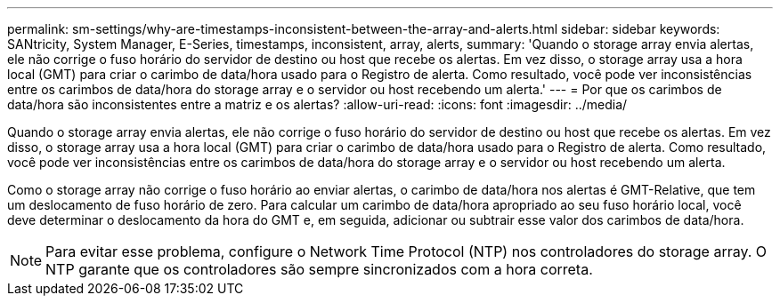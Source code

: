 ---
permalink: sm-settings/why-are-timestamps-inconsistent-between-the-array-and-alerts.html 
sidebar: sidebar 
keywords: SANtricity, System Manager, E-Series, timestamps, inconsistent, array, alerts, 
summary: 'Quando o storage array envia alertas, ele não corrige o fuso horário do servidor de destino ou host que recebe os alertas. Em vez disso, o storage array usa a hora local (GMT) para criar o carimbo de data/hora usado para o Registro de alerta. Como resultado, você pode ver inconsistências entre os carimbos de data/hora do storage array e o servidor ou host recebendo um alerta.' 
---
= Por que os carimbos de data/hora são inconsistentes entre a matriz e os alertas?
:allow-uri-read: 
:icons: font
:imagesdir: ../media/


[role="lead"]
Quando o storage array envia alertas, ele não corrige o fuso horário do servidor de destino ou host que recebe os alertas. Em vez disso, o storage array usa a hora local (GMT) para criar o carimbo de data/hora usado para o Registro de alerta. Como resultado, você pode ver inconsistências entre os carimbos de data/hora do storage array e o servidor ou host recebendo um alerta.

Como o storage array não corrige o fuso horário ao enviar alertas, o carimbo de data/hora nos alertas é GMT-Relative, que tem um deslocamento de fuso horário de zero. Para calcular um carimbo de data/hora apropriado ao seu fuso horário local, você deve determinar o deslocamento da hora do GMT e, em seguida, adicionar ou subtrair esse valor dos carimbos de data/hora.

[NOTE]
====
Para evitar esse problema, configure o Network Time Protocol (NTP) nos controladores do storage array. O NTP garante que os controladores são sempre sincronizados com a hora correta.

====